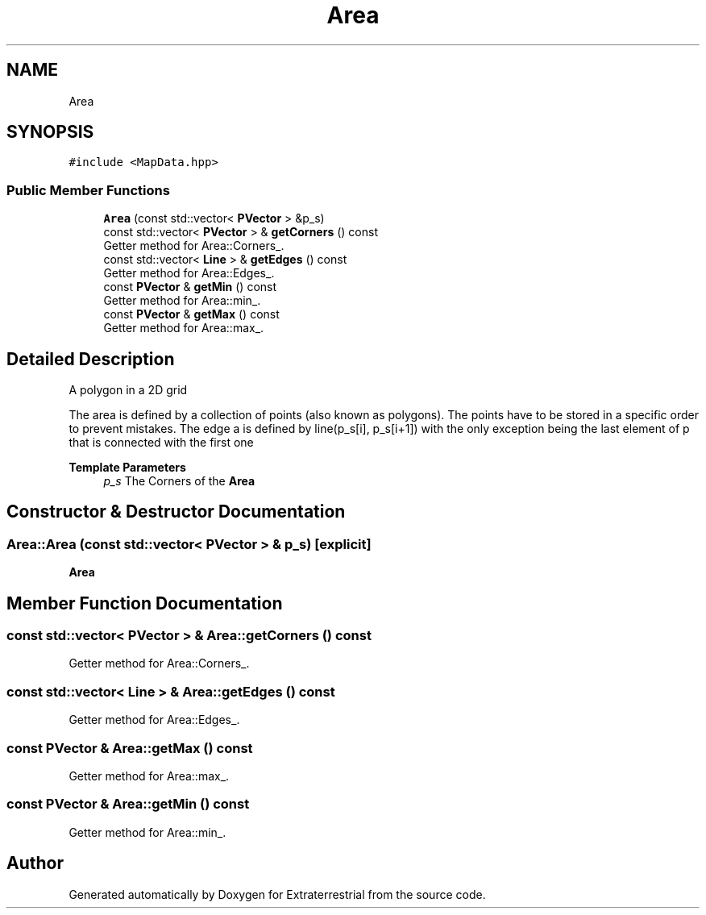 .TH "Area" 3 "Mon Apr 5 2021" "Extraterrestrial" \" -*- nroff -*-
.ad l
.nh
.SH NAME
Area
.SH SYNOPSIS
.br
.PP
.PP
\fC#include <MapData\&.hpp>\fP
.SS "Public Member Functions"

.in +1c
.ti -1c
.RI "\fBArea\fP (const std::vector< \fBPVector\fP > &p_s)"
.br
.ti -1c
.RI "const std::vector< \fBPVector\fP > & \fBgetCorners\fP () const"
.br
.RI "Getter method for Area::Corners_\&. "
.ti -1c
.RI "const std::vector< \fBLine\fP > & \fBgetEdges\fP () const"
.br
.RI "Getter method for Area::Edges_\&. "
.ti -1c
.RI "const \fBPVector\fP & \fBgetMin\fP () const"
.br
.RI "Getter method for Area::min_\&. "
.ti -1c
.RI "const \fBPVector\fP & \fBgetMax\fP () const"
.br
.RI "Getter method for Area::max_\&. "
.in -1c
.SH "Detailed Description"
.PP 
A polygon in a 2D grid
.PP
The area is defined by a collection of points (also known as polygons)\&. The points have to be stored in a specific order to prevent mistakes\&. The edge a is defined by line(p_s[i], p_s[i+1]) with the only exception being the last element of p that is connected with the first one
.PP
\fBTemplate Parameters\fP
.RS 4
\fIp_s\fP The Corners of the \fBArea\fP 
.RE
.PP

.SH "Constructor & Destructor Documentation"
.PP 
.SS "Area::Area (const std::vector< \fBPVector\fP > & p_s)\fC [explicit]\fP"

.PP
 \fBArea\fP 
.br
 
.PP
 
.SH "Member Function Documentation"
.PP 
.SS "const std::vector< \fBPVector\fP > & Area::getCorners () const"

.PP
Getter method for Area::Corners_\&. 
.SS "const std::vector< \fBLine\fP > & Area::getEdges () const"

.PP
Getter method for Area::Edges_\&. 
.SS "const \fBPVector\fP & Area::getMax () const"

.PP
Getter method for Area::max_\&. 
.SS "const \fBPVector\fP & Area::getMin () const"

.PP
Getter method for Area::min_\&. 

.SH "Author"
.PP 
Generated automatically by Doxygen for Extraterrestrial from the source code\&.
